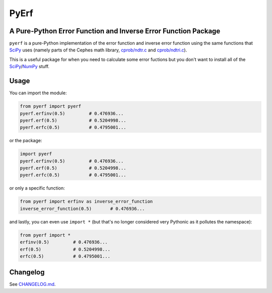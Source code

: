 PyErf
=====
A Pure-Python Error Function and Inverse Error Function Package
---------------------------------------------------------------

|travis| |pypi| |wheels| |pythonversion| |docs|

``pyerf`` is a pure-Python implementation of the error function and
inverse error function using the same functions that SciPy_ uses (namely
parts of the Cephes math library, `cprob/ndtr.c`_ and `cprob/ndtri.c`_).

This is a useful package for when you need to calculate some error fuctions
but you don't want to install all of the SciPy_/NumPy_ stuff.


Usage
-----
You can import the module:

.. code-block:: python

  from pyerf import pyerf
  pyerf.erfinv(0.5)         # 0.476936...
  pyerf.erf(0.5)            # 0.5204998...
  pyerf.erfc(0.5)           # 0.4795001...

or the package:

.. code-block:: python

  import pyerf
  pyerf.erfinv(0.5)         # 0.476936...
  pyerf.erf(0.5)            # 0.5204998...
  pyerf.erfc(0.5)           # 0.4795001...

or only a specific function:

.. code-block:: python

  from pyerf import erfinv as inverse_error_function
  inverse_error_function(0.5)       # 0.476936...

and lastly, you can even use ``import *`` (but that's no longer considered
very Pythonic as it pollutes the namespace):

.. code-block:: python

  from pyerf import *
  erfinv(0.5)         # 0.476936...
  erf(0.5)            # 0.5204998...
  erfc(0.5)           # 0.4795001...


Changelog
---------
See `CHANGELOG.md`_.


.. Images and Links

.. |travis| image:: https://travis-ci.org/dougthor42/PyErf.svg?branch=master
  :target: https://travis-ci.org/dougthor42/PyErf
  :alt: Travis-CI (Linux, Max)

.. |pypi| image:: https://img.shields.io/pypi/v/pyerf.svg
  :target: https://pypi.python.org/pypi/pyerf/
  :alt: Latest PyPI version

.. |wheels| image:: https://img.shields.io/pypi/wheel/pyerf.svg
  :target: https://pypi.python.org/pypi/pyerf/
  :alt: Python Wheels

.. |pythonversion| image:: https://img.shields.io/pypi/pyversions/pyerf.svg
  :target: https://pypi.python.org/pypi/pyerf/
  :alt: Supported Python Versions

.. |docs| image:: https://img.shields.io/badge/docs-pythonhosted-brightgreen.svg
  :target: https://pythonhosted.org/pyerf
  :alt: Documentation Status


.. _`CHANGELOG.md`: https://github.com/dougthor42/PyErf/blob/master/CHANGELOG.md
.. _`cprob/ndtr.c`: https://github.com/jeremybarnes/cephes/blob/master/cprob/ndtr.c
.. _`cprob/ndtri.c`: https://github.com/jeremybarnes/cephes/blob/master/cprob/ndtri.c
.. _SciPy: https://www.scipy.org/
.. _NumPy: http://www.numpy.org/


